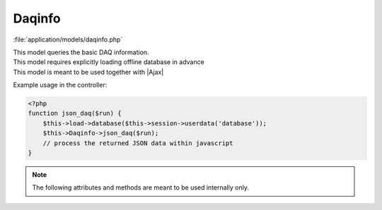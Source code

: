 **********************
Daqinfo
**********************

:file:`application/models/daqinfo.php`

.. class:: Daqinfo
   
   | This model queries the basic DAQ information. 
   | This model requires explicitly loading offline database in advance
   | This model is meant to be used together with |Ajax|
   
   Example usage in the controller:
   
   .. code-block:: php
        
        <?php
        function json_daq($run) {
            $this->load->database($this->session->userdata('database'));
            $this->Daqinfo->json_daq($run);
            // process the returned JSON data within javascript   
        }
        

   .. centered:: *Methods*
   
   .. method:: json_daq($run)
      
      | Query the basic DAQ information
      | Internally calls :meth:`LoadDaqInfo`
      
      :return: JSON data of the DAQ information
       
         .. code-block:: javascript

            {
            "active": "SAB-AD2",
            
            "SAB-AD1":{
                "FEE_prefix":"0_",
                "LTB_prefix":"",
                "FEEBoardVersion":"218760961",
                "FEECPLDVersion":"218696198",
                "LTBfirmwareVersion":"268837697"
                },
            // and daq info for all other detectors ...
           
           "LTB-SAB-AD1":{
               "DAC_total_value":"40",
               "HSUM_trigger_threshold":"50",
               "LTB_triggerSource":"NHit"
               },
            // and LTB info for all other detectors ...
            
            "0_1":{"DACUniformVal":"750"},
            "0":{},
            "0_5":{"MaxHitPerTrigger":"3","DACUniformVal":"750"},
            // ...
            "0_17":{"MaxHitPerTrigger":"3","DACUniformVal":"750"},
            // and FEE setting for all other detectors ...
            }  
            
   .. note:: The following attributes and methods are meant to be used internally only.

   .. centered:: *Attributes*


   .. attribute:: runNo
   .. attribute:: runType

   .. attribute:: base_table
      
      an array of default DAQ settings, based on this run's Schema-Base version
      
       .. code-block:: php
   
           <?php
           $base_table = array(
               array(
                   'runType' => '',
                   'className' => '',
                   'name' => '',
                   'intValue' => '',
                   'stringValue' => '',
               ),
               // more settings ...
           );
       
   .. attribute:: data_table
      
      same structure as :attr:`base_table`, but only records changes, based on this run's Schema-Data version
      
   .. attribute:: active_detector
      
      name of the active detector. TODO: need to record multiple active detectors
      
   .. attribute:: Detector_table

      a dictionary of detector DAQ settings
      
      .. code-block:: php
      
          <?php
          $Detector_table = array(
              'SAB-AD1' => array(
                  'FEE_prefix' => '',
                  'LTB_prefix' => '',
                  'FEEBoardVersion' => '',
                  'FEECPLDVersion' => '',
                  'LTBfirmwareVersion' => '',
              ),
              // more detectors ... 
          );

   .. attribute:: LTB_table
   
      a dictionary of LTB settings
      
      .. code-block:: php
      
          <?php
          $LTB_table = array(
              'LTB-SAB-AD1' => array(
                  'HSUM_trigger_threshold' => '',
                  'DAC_total_value' => '',
                  'LTB_triggerSource' => '',
              ),
              // more detectors ... 
          );   
   
   .. attribute:: FEE_table
   
      a dictionary of FEE settings
      
      .. code-block:: php
      
          <?php
          $FEE_table = array(
              '0_1' => array(
                  'MaxHitPerTrigger' => '',
                  'DACUniformVal' => '',
              ),
              // more FEEs ... 
          );      
   
   .. attribute:: triggerDict

      a dictionary of trigger codes
      
      .. code-block:: php
      
          <?php
          var $triggerDict = array(
               'Unknown'   => 0,
               'Manual'    => 1,
               'External'  => 2,
               'Periodic'  => 4,
               'Reserved'  => 8,
               'Reserved'  => 16,
               'Reserved'  => 32,
               'Reserved'  => 64,
               'Reserved'  => 128,
               'NHit'      => 256,
               'Esum_ADC'  => 512,
               'Esum_High' => 1024,
               'Esum_Low'  => 2048,
               'Esum'      => 4096,
          ); // defined in LTB manual
          
          
   .. centered:: *Methods*
          
   
   .. method:: LoadDaqInfo($run)
            
      | Query the basic DAQ information   
      | Internally calls :meth:`_LoadRawTable`, :meth:`_ConstructDaqTable`, :meth:`_LoadActiveDetector`, :meth:`_LoadDetectorTable`, :meth:`_LoadLTBTable`, :meth:`_LoadFEETable`, :meth:`_FinalizeTables`
      
   
   .. method:: _LoadRawTable($run, $version)         
      
      construct :attr:`base_table` or :attr:`data_table`
      
      :param $version: ``'base'`` or ``'data'``
            
   .. method:: _ConstructDaqTable($run)
      
      | Initialize :attr:`Detector_table`, :attr:`LTB_table`, :attr:`FEE_table`
      | Detector_name hard-coded
      | FEE_prefix hard-coded
      | LTB_prefix hard-coded
      | FEE board hard-coded (5 - 17)
      
   .. method:: _LoadActiveDetector($row)
   .. method:: _LoadDetectorTable($row)
   .. method:: _LoadLTBTable($row)
   .. method:: _LoadFEETable($row)
   .. method:: _FinalizeTables()
      
      Clean up the tables.
      
   .. method:: _GetTriggerTypeString($trigger)
      
      Convert trigger code to a string based on :attr:`triggerDict`. Diffrent trigger types are joined by ' | '.
            
            
            